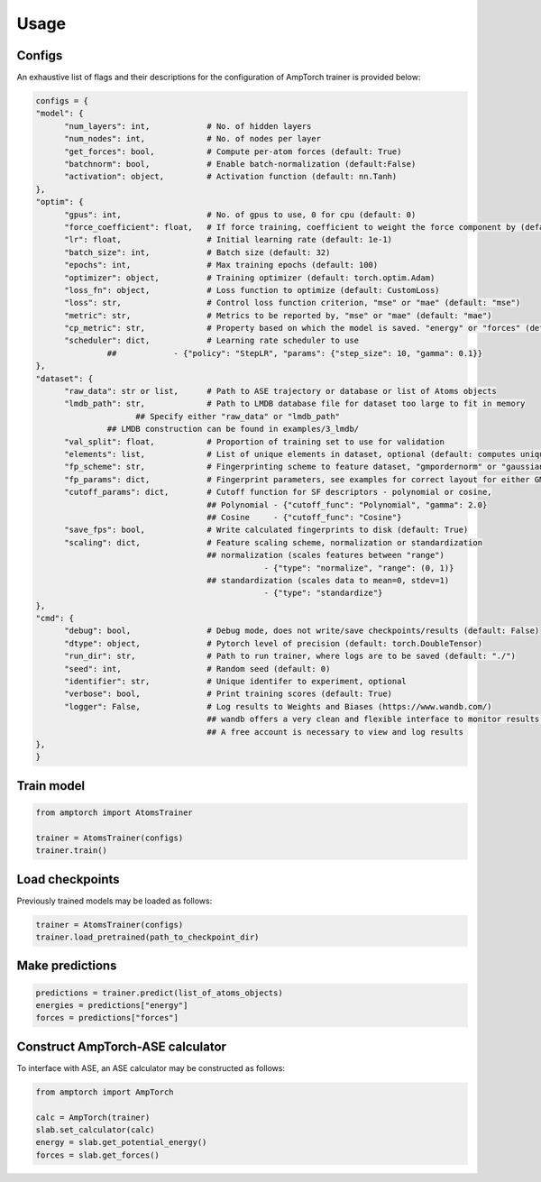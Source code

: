 .. _usage:

==================================
Usage
==================================

Configs
^^^^^^^

An exhaustive list of flags and their descriptions for the configuration of AmpTorch trainer is provided below:

.. code-block:: python

   configs = {
   "model": {
         "num_layers": int,            # No. of hidden layers
         "num_nodes": int,             # No. of nodes per layer
         "get_forces": bool,           # Compute per-atom forces (default: True)
         "batchnorm": bool,            # Enable batch-normalization (default:False)
         "activation": object,         # Activation function (default: nn.Tanh)
   },
   "optim": {
         "gpus": int,                  # No. of gpus to use, 0 for cpu (default: 0)
         "force_coefficient": float,   # If force training, coefficient to weight the force component by (default: 0)
         "lr": float,                  # Initial learning rate (default: 1e-1)
         "batch_size": int,            # Batch size (default: 32)
         "epochs": int,                # Max training epochs (default: 100)
         "optimizer": object,          # Training optimizer (default: torch.optim.Adam)
         "loss_fn": object,            # Loss function to optimize (default: CustomLoss)
         "loss": str,                  # Control loss function criterion, "mse" or "mae" (default: "mse")
         "metric": str,                # Metrics to be reported by, "mse" or "mae" (default: "mae")
         "cp_metric": str,             # Property based on which the model is saved. "energy" or "forces" (default: "energy")
         "scheduler": dict,            # Learning rate scheduler to use
                  ##            - {"policy": "StepLR", "params": {"step_size": 10, "gamma": 0.1}}
   },
   "dataset": {
         "raw_data": str or list,      # Path to ASE trajectory or database or list of Atoms objects
         "lmdb_path": str,             # Path to LMDB database file for dataset too large to fit in memory
                        ## Specify either "raw_data" or "lmdb_path"
                  ## LMDB construction can be found in examples/3_lmdb/
         "val_split": float,           # Proportion of training set to use for validation
         "elements": list,             # List of unique elements in dataset, optional (default: computes unique elements)
         "fp_scheme": str,             # Fingerprinting scheme to feature dataset, "gmpordernorm" or "gaussian" (default: "gmpordernorm")
         "fp_params": dict,            # Fingerprint parameters, see examples for correct layout for either GMP descriptors or SF descriptors
         "cutoff_params": dict,        # Cutoff function for SF descriptors - polynomial or cosine,
                                       ## Polynomial - {"cutoff_func": "Polynomial", "gamma": 2.0}
                                       ## Cosine     - {"cutoff_func": "Cosine"}
         "save_fps": bool,             # Write calculated fingerprints to disk (default: True)
         "scaling": dict,              # Feature scaling scheme, normalization or standardization
                                       ## normalization (scales features between "range")
                                                   - {"type": "normalize", "range": (0, 1)}
                                       ## standardization (scales data to mean=0, stdev=1)
                                                   - {"type": "standardize"}
   },
   "cmd": {
         "debug": bool,                # Debug mode, does not write/save checkpoints/results (default: False)
         "dtype": object,              # Pytorch level of precision (default: torch.DoubleTensor)
         "run_dir": str,               # Path to run trainer, where logs are to be saved (default: "./")
         "seed": int,                  # Random seed (default: 0)
         "identifier": str,            # Unique identifer to experiment, optional
         "verbose": bool,              # Print training scores (default: True)
         "logger": False,              # Log results to Weights and Biases (https://www.wandb.com/)
                                       ## wandb offers a very clean and flexible interface to monitor results online
                                       ## A free account is necessary to view and log results
   },
   }


Train model
^^^^^^^^^^^

.. code-block:: python


   from amptorch import AtomsTrainer

   trainer = AtomsTrainer(configs)
   trainer.train()

Load checkpoints
^^^^^^^^^^^^^^^^

Previously trained models may be loaded as follows:

.. code-block:: python


   trainer = AtomsTrainer(configs)
   trainer.load_pretrained(path_to_checkpoint_dir)

Make predictions
^^^^^^^^^^^^^^^^

.. code-block:: python


   predictions = trainer.predict(list_of_atoms_objects)
   energies = predictions["energy"]
   forces = predictions["forces"]

Construct AmpTorch-ASE calculator
^^^^^^^^^^^^^^^^^^^^^^^^^^^^^^^^^

To interface with ASE, an ASE calculator may be constructed as follows:

.. code-block:: python


   from amptorch import AmpTorch

   calc = AmpTorch(trainer)
   slab.set_calculator(calc)
   energy = slab.get_potential_energy()
   forces = slab.get_forces()

